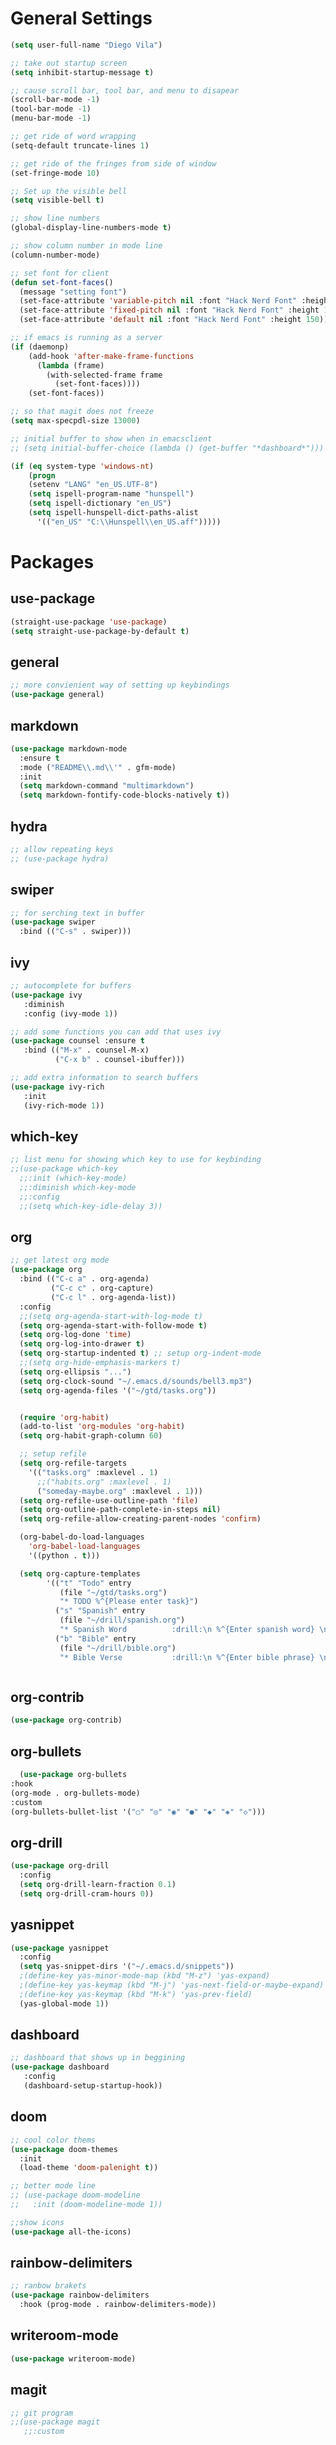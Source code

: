 #+STARTUP: indent

* General Settings
#+BEGIN_SRC emacs-lisp
  (setq user-full-name "Diego Vila")

  ;; take out startup screen
  (setq inhibit-startup-message t)

  ;; cause scroll bar, tool bar, and menu to disapear
  (scroll-bar-mode -1)
  (tool-bar-mode -1)
  (menu-bar-mode -1)

  ;; get ride of word wrapping
  (setq-default truncate-lines 1)

  ;; get ride of the fringes from side of window
  (set-fringe-mode 10)      

  ;; Set up the visible bell
  (setq visible-bell t)

  ;; show line numbers
  (global-display-line-numbers-mode t)

  ;; show column number in mode line
  (column-number-mode)

  ;; set font for client
  (defun set-font-faces()
    (message "setting font")
    (set-face-attribute 'variable-pitch nil :font "Hack Nerd Font" :height 150)
    (set-face-attribute 'fixed-pitch nil :font "Hack Nerd Font" :height 150)
    (set-face-attribute 'default nil :font "Hack Nerd Font" :height 150))

  ;; if emacs is running as a server
  (if (daemonp)
      (add-hook 'after-make-frame-functions
		(lambda (frame)
		  (with-selected-frame frame
		    (set-font-faces))))
      (set-font-faces))

  ;; so that magit does not freeze
  (setq max-specpdl-size 13000)

  ;; initial buffer to show when in emacsclient
  ;; (setq initial-buffer-choice (lambda () (get-buffer "*dashboard*")))

  (if (eq system-type 'windows-nt)
      (progn
	  (setenv "LANG" "en_US.UTF-8")
	  (setq ispell-program-name "hunspell")
	  (setq ispell-dictionary "en_US")
	  (setq ispell-hunspell-dict-paths-alist
	    '(("en_US" "C:\\Hunspell\\en_US.aff")))))
#+END_SRC
* Packages
** use-package
#+begin_src emacs-lisp
  (straight-use-package 'use-package)
  (setq straight-use-package-by-default t)
#+end_src
** general
#+begin_src emacs-lisp
  ;; more convienient way of setting up keybindings
  (use-package general)
#+end_src
** markdown
#+begin_src emacs-lisp
  (use-package markdown-mode
    :ensure t
    :mode ("README\\.md\\'" . gfm-mode)
    :init
    (setq markdown-command "multimarkdown")
    (setq markdown-fontify-code-blocks-natively t))
#+end_src
** hydra
#+begin_src emacs-lisp
  ;; allow repeating keys
  ;; (use-package hydra)
#+end_src
** swiper
#+begin_src emacs-lisp
  ;; for serching text in buffer
  (use-package swiper
    :bind (("C-s" . swiper)))
#+end_src
** ivy
#+begin_src emacs-lisp
  ;; autocomplete for buffers
  (use-package ivy
     :diminish
     :config (ivy-mode 1))

  ;; add some functions you can add that uses ivy
  (use-package counsel :ensure t
     :bind (("M-x" . counsel-M-x)
            ("C-x b" . counsel-ibuffer)))

  ;; add extra information to search buffers
  (use-package ivy-rich
     :init
     (ivy-rich-mode 1))
#+end_src
** which-key
#+begin_src emacs-lisp
  ;; list menu for showing which key to use for keybinding
  ;;(use-package which-key
    ;;:init (which-key-mode)
    ;;:diminish which-key-mode
    ;;:config
    ;;(setq which-key-idle-delay 3))
#+end_src
** org
#+begin_src emacs-lisp
  ;; get latest org mode
  (use-package org
    :bind (("C-c a" . org-agenda)
           ("C-c c" . org-capture)
           ("C-c l" . org-agenda-list))
    :config
    ;;(setq org-agenda-start-with-log-mode t)
    (setq org-agenda-start-with-follow-mode t)
    (setq org-log-done 'time)
    (setq org-log-into-drawer t)
    (setq org-startup-indented t) ;; setup org-indent-mode
    ;;(setq org-hide-emphasis-markers t)
    (setq org-ellipsis "...")
    (setq org-clock-sound "~/.emacs.d/sounds/bell3.mp3")
    (setq org-agenda-files '("~/gtd/tasks.org"))


    (require 'org-habit)
    (add-to-list 'org-modules 'org-habit)
    (setq org-habit-graph-column 60)

    ;; setup refile
    (setq org-refile-targets
      '(("tasks.org" :maxlevel . 1)
        ;;("habits.org" :maxlevel . 1)
        ("someday-maybe.org" :maxlevel . 1)))
    (setq org-refile-use-outline-path 'file)
    (setq org-outline-path-complete-in-steps nil)
    (setq org-refile-allow-creating-parent-nodes 'confirm)

    (org-babel-do-load-languages
      'org-babel-load-languages
      '((python . t)))

    (setq org-capture-templates
          '(("t" "Todo" entry
             (file "~/gtd/tasks.org")
             "* TODO %^{Please enter task}")
            ("s" "Spanish" entry
             (file "~/drill/spanish.org")
             "* Spanish Word          :drill:\n %^{Enter spanish word} \n** la respuesta\n  %^{Enter the answer}")
            ("b" "Bible" entry
             (file "~/drill/bible.org")
             "* Bible Verse           :drill:\n %^{Enter bible phrase} \n** answer\n  %^{Enter the bible verse}"))))


#+end_src
** org-contrib
#+begin_src emacs-lisp
  (use-package org-contrib)
#+end_src
** org-bullets
#+begin_src emacs-lisp
      (use-package org-bullets
	:hook
	(org-mode . org-bullets-mode)
	:custom
	(org-bullets-bullet-list '("○" "◎" "◉" "●" "◆" "◈" "◇")))
#+end_src
** org-drill
#+begin_src emacs-lisp
  (use-package org-drill
    :config
    (setq org-drill-learn-fraction 0.1) 
    (setq org-drill-cram-hours 0))
#+end_src
** yasnippet
#+begin_src emacs-lisp
  (use-package yasnippet
    :config
    (setq yas-snippet-dirs '("~/.emacs.d/snippets"))
    ;(define-key yas-minor-mode-map (kbd "M-z") 'yas-expand)
    ;(define-key yas-keymap (kbd "M-j") 'yas-next-field-or-maybe-expand)
    ;(define-key yas-keymap (kbd "M-k") 'yas-prev-field)
    (yas-global-mode 1))
#+end_src
** dashboard
#+begin_src emacs-lisp
  ;; dashboard that shows up in beggining
  (use-package dashboard
     :config
     (dashboard-setup-startup-hook))
#+end_src
** doom
#+begin_src emacs-lisp
  ;; cool color thems
  (use-package doom-themes
    :init
    (load-theme 'doom-palenight t))

  ;; better mode line
  ;; (use-package doom-modeline
  ;;   :init (doom-modeline-mode 1))

  ;;show icons
  (use-package all-the-icons)
#+end_src
** rainbow-delimiters
#+begin_src emacs-lisp
  ;; ranbow brakets
  (use-package rainbow-delimiters
    :hook (prog-mode . rainbow-delimiters-mode))
#+end_src
** writeroom-mode
#+BEGIN_SRC emacs-lisp
  (use-package writeroom-mode)
#+END_SRC
** magit
#+begin_src emacs-lisp
  ;; git program
  ;;(use-package magit
     ;;:custom


     ;;(magit-display-buffer-function #'magit-display-buffer-same-window-except-diff-v1))
#+end_src
** evil
#+begin_src emacs-lisp
  (use-package evil
     :init
     (setq evil-want-integration t)
     (setq evil-want-keybinding nil)
     :bind
     (("C-c e" . evil-local-mode))
  ;;   :config
  ;;   (evil-mode 1)
  ;;   (define-key evil-insert-state-map (kbd "C-g") 'evil-normal-state)
  )
#+end_src
** evil-collection
#+begin_src emacs-lisp
  ;; (use-package evil-collection
  ;;   :after evil
  ;;   :config
  ;;   (evil-collection-init))
#+end_src
** denote
#+begin_src emacs-lisp
  (use-package denote
    :config
    (setq denote-directory (expand-file-name "~/denote"))
    (setq denote-infer-keywords t)
    (setq denote-known-keywords '("tech" "math" "gtd" "lit" "perm" "tmp" "index"))
    (setq denote-sort-keywords t)
    ;;(setq denote-file-type 'markdown-yaml)
    (setq denote-prompts '(title keywords file-type))
    (setq denote-allow-multi-word-keywords t))
#+end_src
** restclient
#+begin_src emacs-lisp
  (use-package restclient)
#+end_src
** rust-mode
#+begin_src emacs-lisp
  (use-package rust-mode)
#+end_src
** go-mode
#+begin_src emacs-lisp
  (use-package go-mode)
#+end_src
** typescript-mode
#+begin_src emacs-lisp
  (use-package typescript-mode)
#+end_src
** csharp-mode
#+begin_src emacs-lisp
  (use-package csharp-mode)
#+end_src
** dockerfile-mode
#+begin_src emacs-lisp
  (use-package dockerfile-mode)
#+end_src
** yaml-mode
#+begin_src emacs-lisp
  (use-package yaml-mode)
#+end_src
** zig-mode
#+begin_src emacs-lisp
  (use-package zig-mode)
#+end_src
** json-mode
#+begin_src emacs-lisp
  (use-package json-mode)
#+end_src
** ob-rust
#+begin_src emacs-lisp
  (use-package ob-rust)
#+end_src
** ob-go
#+begin_src emacs-lisp
  (use-package ob-go)
#+end_src
** ob-deno
#+begin_src emacs-lisp
  ;(use-package ob-deno)
  ;(add-to-list 'org-babel-load-languages '(deno . t))
  ;(org-babel-do-load-languages 'org-babel-load-languages org-babel-load-languages)

  ;; optional (required the typescript.el)
  ;(add-to-list 'org-src-lang-modes '("deno" . typescript))
#+end_src
** ob-csharp
#+begin_src emacs-lisp
  ;(straight-use-package
     ; '(el-patch :type git :host github :repo "samwdp/ob-csharp"))

  ;(org-babel-do-load-languages 'org-babel-load-languages '((csharp . t)))
#+end_src
** ob-javascript
#+begin_src emacs-lisp
  ;(use-package ob-javascript)  
#+end_src
** ob-typescript
#+begin_src emacs-lisp
  (use-package ob-typescript)
#+end_src
** setup org-babel
#+begin_src emacs-lisp
  (org-babel-do-load-languages
    'org-babel-load-languages
    '((js . t)
      (rust . t)
      (go . t)
      (python . t)
      (typescript . t)))
#+end_src
* Hooks
** display-line-numbers-mode
#+begin_src emacs-lisp
  ;; Disable line numbers for some modes
  (dolist (mode '(org-mode-hook
                  term-mode-hook
                  text-mode-hook
                  shell-mode-hook
                  eshell-mode-hook))
    (add-hook mode (lambda () (display-line-numbers-mode 0))))
#+end_src
** text-mode-hook
#+begin_src emacs-lisp
    ;; enable flyspell for text mode
    (dolist (hook '(text-mode-hook))
      (add-hook hook (lambda ()
                        (visual-line-mode 1)
                        ;(writeroom-mode 1)
                        (flyspell-mode 1)
                        )))
#+end_src
** denote-dired
#+begin_src emacs-lisp
  (add-hook 'dired-mode-hook #'denote-dired-mode) 
#+end_src
* Keybindings
#+BEGIN_SRC emacs-lisp
  ;;(general-define-key
    ;; "C-c l" 'org-agenda-list)
  ;;(general-define-key
    ;; "C-c c" 'org-capture)
  ;;(general-define-key
       ;;"C-x w" 'writeroom-mode)

  ;;(general-define-key
  ;;     "C-x f" 'flyspell-mode)

  ;;  (defhydra hydra-zoom (global-map "<f2>")
    ;;      "zoom"
    ;;      ("<up>" text-scale-increase "in")
    ;;      ("<down>" text-scale-decrease "out"))
    ;;
    ;;  (defhydra hydra-buffer (global-map "<f1>")
    ;;    "buffer"
    ;;    ("<left>" previous-buffer "prev")
    ;;    ("<right>" next-buffer "next"))
#+END_SRC
